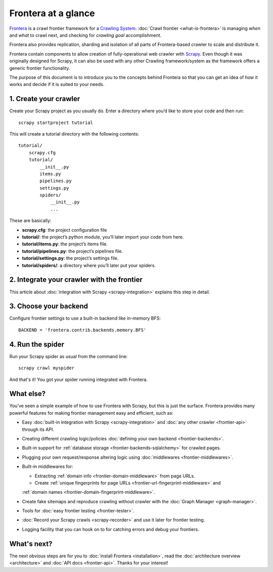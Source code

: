 ====================
Frontera at a glance
====================

`Frontera`_ is a crawl frontier framework for a `Crawling System`_. :doc:`Crawl frontier <what-is-frontera>` is
managing *when* and *what* to crawl next, and checking for *crawling goal* accomplishment.

Frontera also provides replication, sharding and isolation of all parts of Frontera-based crawler to scale and
distribute it.

Frontera contain components to allow creation of fully-operational web crawler with `Scrapy`_. Even though it was
originally designed for Scrapy, it can also be used with any other Crawling framework/system as the framework offers
a generic frontier functionality.

The purpose of this document is to introduce you to the concepts behind Frontera so that you can get an idea of
how it works and decide if it is suited to your needs.


1. Create your crawler
======================

Create your Scrapy project as you usually do. Enter a directory where you’d like to store your code and then run::

    scrapy startproject tutorial

This will create a tutorial directory with the following contents::

    tutorial/
        scrapy.cfg
        tutorial/
            __init__.py
            items.py
            pipelines.py
            settings.py
            spiders/
                __init__.py
                ...

These are basically:

- **scrapy.cfg**: the project configuration file
- **tutorial/**: the project’s python module, you’ll later import your code from here.
- **tutorial/items.py**: the project’s items file.
- **tutorial/pipelines.py**: the project’s pipelines file.
- **tutorial/settings.py**: the project’s settings file.
- **tutorial/spiders/**: a directory where you’ll later put your spiders.


2. Integrate your crawler with the frontier
===========================================

This article about :doc:`integration with Scrapy <scrapy-integration>` explains this step in detail.

3. Choose your backend
======================

Configure frontier settings to use a built-in backend like in-memory BFS::

    BACKEND = 'frontera.contrib.backends.memory.BFS'

4. Run the spider
=================

Run your Scrapy spider as usual from the command line::

    scrapy crawl myspider

And that's it! You got your spider running integrated with Frontera.

What else?
==========

You’ve seen a simple example of how to use Frontera with Scrapy, but this is just the surface.
Frontera provides many powerful features for making frontier management easy and efficient, such as:

* Easy :doc:`built-in integration with Scrapy <scrapy-integration>` and :doc:`any other crawler <frontier-api>`
  through its API.

* Creating different crawling logic/policies :doc:`defining your own backend <frontier-backends>`.

* Built-in support for :ref:`database storage <frontier-backends-sqlalchemy>` for crawled pages.

* Plugging your own request/response altering logic using :doc:`middlewares <frontier-middlewares>`.

* Built-in middlewares for:

  * Extracting :ref:`domain info <frontier-domain-middleware>` from page URLs.
  * Create :ref:`unique fingerprints for page URLs <frontier-url-fingerprint-middleware>` and
  :ref:`domain names <frontier-domain-fingerprint-middleware>`.

* Create fake sitemaps and reproduce crawling without crawler with the :doc:`Graph Manager <graph-manager>`.

* Tools for :doc:`easy frontier testing <frontier-tester>`.

* :doc:`Record your Scrapy crawls <scrapy-recorder>` and use it later for frontier testing.

* Logging facility that you can hook on to for catching errors and debug your frontiers.


What's next?
============

The next obvious steps are for you to :doc:`install Frontera <installation>`, read the
:doc:`architecture overview <architecture>` and :doc:`API docs <frontier-api>`. Thanks for your interest!



.. _Crawling System: http://en.wikipedia.org/wiki/Web_crawler
.. _Scrapy: http://scrapy.org/
.. _`Frontera`: http://github.com/scrapinghub/frontera